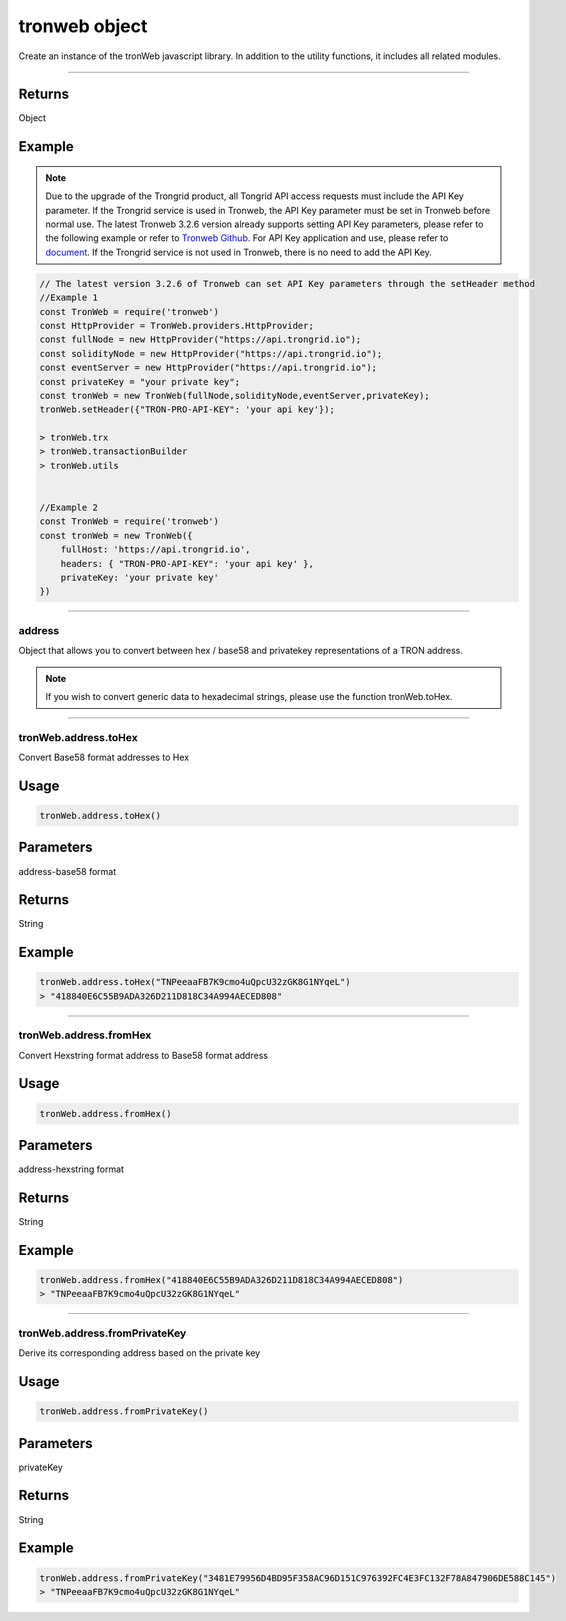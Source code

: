 
=================
tronweb object
=================

Create an instance of the tronWeb javascript library. In addition to the utility functions, it includes all related modules.

------------------------------------------------------------------------------

-------
Returns
-------

Object

-------
Example
-------

.. note:: 
  Due to the upgrade of the Trongrid product, all Tongrid API access requests must include the API Key parameter. If the Trongrid service is used in Tronweb, the API Key parameter must be set in Tronweb before normal use. The latest Tronweb 3.2.6 version already supports setting API Key parameters, please refer to the following example or refer to `Tronweb Github <https://github.com/tronprotocol/tronweb>`_. For API Key application and use, please refer to `document <https://developers.tron.network/reference#api-key>`_.
  If the Trongrid service is not used in Tronweb, there is no need to add the API Key.

.. code-block:: javascript

  // The latest version 3.2.6 of Tronweb can set API Key parameters through the setHeader method
  //Example 1
  const TronWeb = require('tronweb')
  const HttpProvider = TronWeb.providers.HttpProvider;
  const fullNode = new HttpProvider("https://api.trongrid.io");
  const solidityNode = new HttpProvider("https://api.trongrid.io");
  const eventServer = new HttpProvider("https://api.trongrid.io");
  const privateKey = "your private key";
  const tronWeb = new TronWeb(fullNode,solidityNode,eventServer,privateKey);
  tronWeb.setHeader({"TRON-PRO-API-KEY": 'your api key'});

  > tronWeb.trx
  > tronWeb.transactionBuilder
  > tronWeb.utils


  //Example 2
  const TronWeb = require('tronweb')
  const tronWeb = new TronWeb({
      fullHost: 'https://api.trongrid.io',
      headers: { "TRON-PRO-API-KEY": 'your api key' },
      privateKey: 'your private key'
  })

------------------------------------------------------------------------------

address
=====================

Object that allows you to convert between hex / base58 and privatekey representations of a TRON address.

.. note:: 
  If you wish to convert generic data to hexadecimal strings, please use the function tronWeb.toHex.

------------------------------------------------------------------------------

tronWeb.address.toHex
==========================================

Convert Base58 format addresses to Hex

-------
Usage
-------

.. code-block:: javascript

  tronWeb.address.toHex()

--------------
Parameters
--------------

address-base58 format

-------
Returns
-------

String

-------
Example
-------

.. code-block:: javascript

  tronWeb.address.toHex("TNPeeaaFB7K9cmo4uQpcU32zGK8G1NYqeL")
  > "418840E6C55B9ADA326D211D818C34A994AECED808"

------------------------------------------------------------------------------

tronWeb.address.fromHex
==========================================

Convert Hexstring format address to Base58 format address

-------
Usage
-------

.. code-block:: javascript

  tronWeb.address.fromHex()

--------------
Parameters
--------------

address-hexstring format

-------
Returns
-------

String

-------
Example
-------

.. code-block:: javascript
  
  tronWeb.address.fromHex("418840E6C55B9ADA326D211D818C34A994AECED808")
  > "TNPeeaaFB7K9cmo4uQpcU32zGK8G1NYqeL"

------------------------------------------------------------------------------

tronWeb.address.fromPrivateKey
==========================================

Derive its corresponding address based on the private key


-------
Usage
-------

.. code-block:: javascript

  tronWeb.address.fromPrivateKey()

--------------
Parameters
--------------

privateKey

-------
Returns
-------

String

-------
Example
-------

.. code-block:: javascript
  
  tronWeb.address.fromPrivateKey("3481E79956D4BD95F358AC96D151C976392FC4E3FC132F78A847906DE588C145")
  > "TNPeeaaFB7K9cmo4uQpcU32zGK8G1NYqeL"
